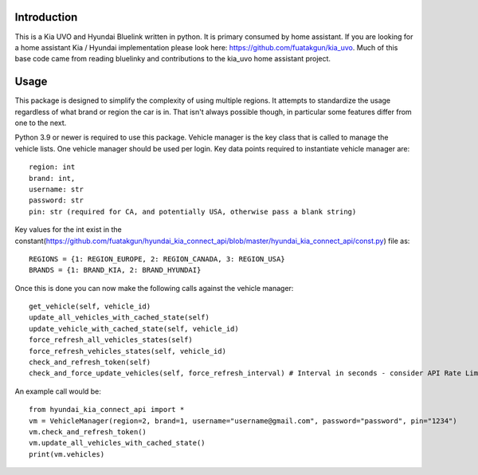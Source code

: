 
Introduction
============
This is a Kia UVO and Hyundai Bluelink written in python.  It is primary consumed by home assistant.  If you are looking for a home assistant Kia / Hyundai implementation please look here: https://github.com/fuatakgun/kia_uvo.  Much of this base code came from reading bluelinky and contributions to the kia_uvo home assistant project. 


Usage
=====

This package is designed to simplify the complexity of using multiple regions.  It attempts to standardize the usage regardless of what brand or region the car is in.  That isn't always possible though, in particular some features differ from one to the next. 

Python 3.9 or newer is required to use this package. Vehicle manager is the key class that is called to manage the vehicle lists.  One vehicle manager should be used per login. Key data points required to instantiate vehicle manager are::

    region: int
    brand: int, 
    username: str
    password: str
    pin: str (required for CA, and potentially USA, otherwise pass a blank string) 

Key values for the int exist in the constant(https://github.com/fuatakgun/hyundai_kia_connect_api/blob/master/hyundai_kia_connect_api/const.py) file as::

    REGIONS = {1: REGION_EUROPE, 2: REGION_CANADA, 3: REGION_USA}
    BRANDS = {1: BRAND_KIA, 2: BRAND_HYUNDAI}
    
Once this is done you can now make the following calls against the vehicle manager::

 get_vehicle(self, vehicle_id)
 update_all_vehicles_with_cached_state(self)
 update_vehicle_with_cached_state(self, vehicle_id)
 force_refresh_all_vehicles_states(self)
 force_refresh_vehicles_states(self, vehicle_id)
 check_and_refresh_token(self)
 check_and_force_update_vehicles(self, force_refresh_interval) # Interval in seconds - consider API Rate Limits https://github.com/Hacksore/bluelinky/wiki/API-Rate-Limits

An example call would be::

    from hyundai_kia_connect_api import *
    vm = VehicleManager(region=2, brand=1, username="username@gmail.com", password="password", pin="1234")
    vm.check_and_refresh_token()
    vm.update_all_vehicles_with_cached_state()
    print(vm.vehicles)


